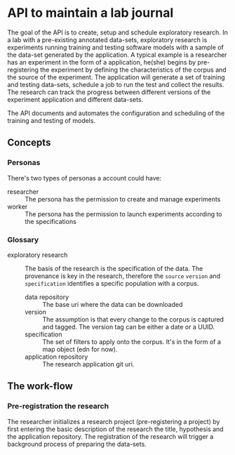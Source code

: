 * API to maintain a lab journal

The goal of the API is to create, setup and schedule exploratory research. In a
lab with a pre-existing annotated data-sets, exploratory research is experiments
running training and testing software models with a sample of the data-set
generated by the application. A typical example is a researcher has an
experiment in the form of a application, he(she) begins by pre-registering the
experiment by defining the characteristics of the corpus and the source of the
experiment. The application will generate a set of training and testing
data-sets, schedule a job to run the test and collect the results. The research
can track the progress between different versions of the experiment application
and different data-sets.

The API documents and automates the configuration and scheduling of the training
and testing of models.

** Concepts

*** Personas

There's two types of personas a account could have:

- researcher :: The persona has the permission to create and manage experiments
- worker :: The persona has the permission to launch experiments according to
  the specifications

*** Glossary

- exploratory research :: The basis of the research is the specification of the
  data. The provenance is key in the research, therefore the =source= =version=
  and =specification= identifies a specific population with a corpus.

  - data repository :: The base uri where the data can be downloaded
  - version :: The assumption is that every change to the corpus is captured and
    tagged. The version tag can be either a date or a UUID.
  - specification :: The set of filters to apply onto the corpus. It's in the
    form of a map object (edn for now).
  - application repository :: The research application git uri.


** The work-flow

*** Pre-registration the research

The researcher initializes a research project (pre-registering a project) by
first entering the basic description of the research the title, hypothesis and
the application repository. The registration of the research will trigger a
background process of preparing the data-sets.
